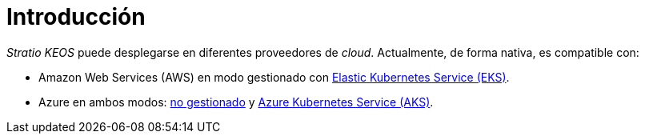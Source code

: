 = Introducción

_Stratio KEOS_ puede desplegarse en diferentes proveedores de _cloud_. Actualmente, de forma nativa, es compatible con:

* Amazon Web Services (AWS) en modo gestionado con xref:ROOT:architecture.adoc#_eks[Elastic Kubernetes Service (EKS)].
* Azure en ambos modos: xref:ROOT:architecture.adoc#_azure[no gestionado] y xref:ROOT:architecture.adoc#_aks[Azure Kubernetes Service (AKS)].
